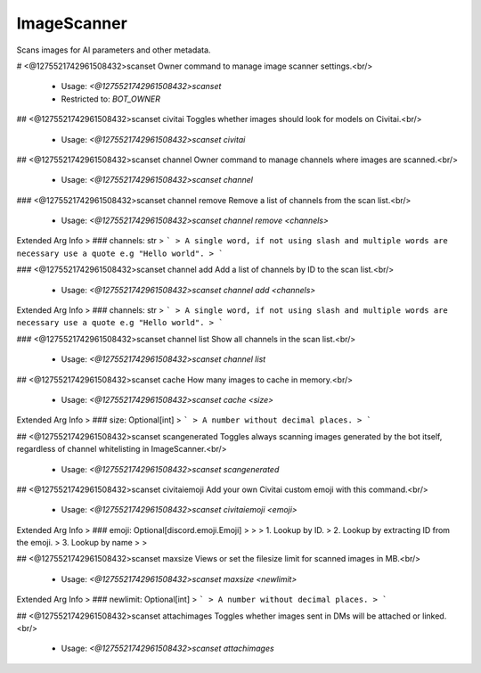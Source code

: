 ImageScanner
============

Scans images for AI parameters and other metadata.

# <@1275521742961508432>scanset
Owner command to manage image scanner settings.<br/>
 - Usage: `<@1275521742961508432>scanset`
 - Restricted to: `BOT_OWNER`


## <@1275521742961508432>scanset civitai
Toggles whether images should look for models on Civitai.<br/>
 - Usage: `<@1275521742961508432>scanset civitai`


## <@1275521742961508432>scanset channel
Owner command to manage channels where images are scanned.<br/>
 - Usage: `<@1275521742961508432>scanset channel`


### <@1275521742961508432>scanset channel remove
Remove a list of channels from the scan list.<br/>
 - Usage: `<@1275521742961508432>scanset channel remove <channels>`
Extended Arg Info
> ### channels: str
> ```
> A single word, if not using slash and multiple words are necessary use a quote e.g "Hello world".
> ```


### <@1275521742961508432>scanset channel add
Add a list of channels by ID to the scan list.<br/>
 - Usage: `<@1275521742961508432>scanset channel add <channels>`
Extended Arg Info
> ### channels: str
> ```
> A single word, if not using slash and multiple words are necessary use a quote e.g "Hello world".
> ```


### <@1275521742961508432>scanset channel list
Show all channels in the scan list.<br/>
 - Usage: `<@1275521742961508432>scanset channel list`


## <@1275521742961508432>scanset cache
How many images to cache in memory.<br/>
 - Usage: `<@1275521742961508432>scanset cache <size>`
Extended Arg Info
> ### size: Optional[int]
> ```
> A number without decimal places.
> ```


## <@1275521742961508432>scanset scangenerated
Toggles always scanning images generated by the bot itself, regardless of channel whitelisting in ImageScanner.<br/>
 - Usage: `<@1275521742961508432>scanset scangenerated`


## <@1275521742961508432>scanset civitaiemoji
Add your own Civitai custom emoji with this command.<br/>
 - Usage: `<@1275521742961508432>scanset civitaiemoji <emoji>`
Extended Arg Info
> ### emoji: Optional[discord.emoji.Emoji]
> 
> 
>     1. Lookup by ID.
>     2. Lookup by extracting ID from the emoji.
>     3. Lookup by name
> 
>     


## <@1275521742961508432>scanset maxsize
Views or set the filesize limit for scanned images in MB.<br/>
 - Usage: `<@1275521742961508432>scanset maxsize <newlimit>`
Extended Arg Info
> ### newlimit: Optional[int]
> ```
> A number without decimal places.
> ```


## <@1275521742961508432>scanset attachimages
Toggles whether images sent in DMs will be attached or linked.<br/>
 - Usage: `<@1275521742961508432>scanset attachimages`


